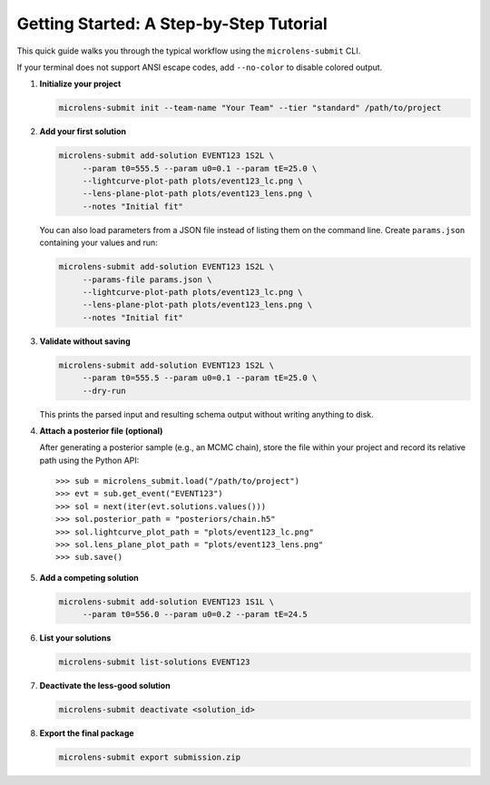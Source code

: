 Getting Started: A Step-by-Step Tutorial
=======================================

This quick guide walks you through the typical workflow using the ``microlens-submit`` CLI.

If your terminal does not support ANSI escape codes, add ``--no-color`` to disable colored output.

1. **Initialize your project**

   .. code-block:: bash

      microlens-submit init --team-name "Your Team" --tier "standard" /path/to/project

2. **Add your first solution**

   .. code-block:: bash

     microlens-submit add-solution EVENT123 1S2L \
          --param t0=555.5 --param u0=0.1 --param tE=25.0 \
          --lightcurve-plot-path plots/event123_lc.png \
          --lens-plane-plot-path plots/event123_lens.png \
          --notes "Initial fit"

   You can also load parameters from a JSON file instead of listing them on the
   command line. Create ``params.json`` containing your values and run:

   .. code-block:: bash

     microlens-submit add-solution EVENT123 1S2L \
          --params-file params.json \
          --lightcurve-plot-path plots/event123_lc.png \
          --lens-plane-plot-path plots/event123_lens.png \
          --notes "Initial fit"

3. **Validate without saving**

   .. code-block:: bash

     microlens-submit add-solution EVENT123 1S2L \
          --param t0=555.5 --param u0=0.1 --param tE=25.0 \
          --dry-run

   This prints the parsed input and resulting schema output without writing
   anything to disk.

4. **Attach a posterior file (optional)**

   After generating a posterior sample (e.g., an MCMC chain), store the file
   within your project and record its relative path using the Python API::

      >>> sub = microlens_submit.load("/path/to/project")
      >>> evt = sub.get_event("EVENT123")
      >>> sol = next(iter(evt.solutions.values()))
      >>> sol.posterior_path = "posteriors/chain.h5"
      >>> sol.lightcurve_plot_path = "plots/event123_lc.png"
      >>> sol.lens_plane_plot_path = "plots/event123_lens.png"
      >>> sub.save()

5. **Add a competing solution**

   .. code-block:: bash

     microlens-submit add-solution EVENT123 1S1L \
          --param t0=556.0 --param u0=0.2 --param tE=24.5

6. **List your solutions**

   .. code-block:: bash

      microlens-submit list-solutions EVENT123

7. **Deactivate the less-good solution**

   .. code-block:: bash

      microlens-submit deactivate <solution_id>

8. **Export the final package**

   .. code-block:: bash

      microlens-submit export submission.zip


